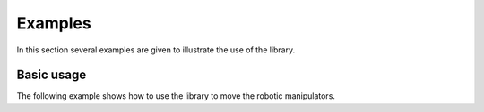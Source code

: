 Examples
========

In this section several examples are given to illustrate the use of the library.

Basic usage
-----------

The following example shows how to use the library to move the robotic manipulators.